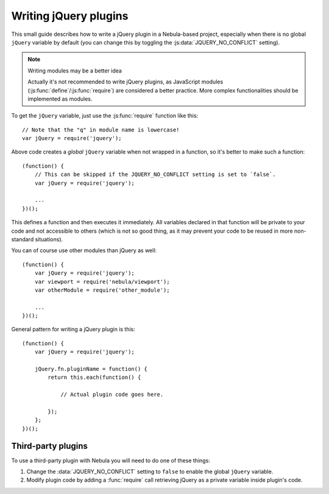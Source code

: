 **********************
Writing jQuery plugins
**********************

This small guide describes how to write a jQuery plugin in a Nebula-based project, especially when there is no global
``jQuery`` variable by default (you can change this by toggling the :js:data:`JQUERY_NO_CONFLICT` setting).

.. note:: Writing modules may be a better idea

   Actually it's not recommended to write jQuery plugins, as JavaScript modules (:js:func:`define`/:js:func:`require`)
   are considered a better practice. More complex functionalities should be implemented as modules.

To get the ``jQuery`` variable, just use the :js:func:`require` function like this::

   // Note that the "q" in module name is lowercase!
   var jQuery = require('jquery');

Above code creates a *global* ``jQuery`` variable when not wrapped in a function, so it's better to make such a
function::

   (function() {
       // This can be skipped if the JQUERY_NO_CONFLICT setting is set to `false`.
       var jQuery = require('jquery');

       ...
   })();

This defines a function and then executes it immediately. All variables declared in that function will be
private to your code and not accessible to others (which is not so good thing, as it may prevent your code to be
reused in more non-standard situations).

You can of course use other modules than jQuery as well::

   (function() {
       var jQuery = require('jquery');
       var viewport = require('nebula/viewport');
       var otherModule = require('other_module');

       ...
   })();

General pattern for writing a jQuery plugin is this::

   (function() {
       var jQuery = require('jquery');

       jQuery.fn.pluginName = function() {
           return this.each(function() {

               // Actual plugin code goes here.

           });
       };
   })();


Third-party plugins
===================

To use a third-party plugin with Nebula you will need to do one of these things:

#. Change the :data:`JQUERY_NO_CONFLICT` setting to ``false`` to enable the global ``jQuery`` variable.

#. Modify plugin code by adding a :func:`require` call retrieving jQuery as a private variable inside plugin's code.
